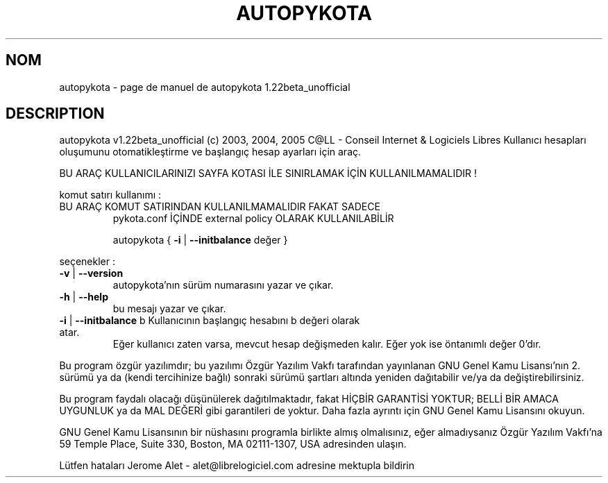 .\" DO NOT MODIFY THIS FILE!  It was generated by help2man 1.35.
.TH AUTOPYKOTA "1" "mai 2005" "C@LL - Conseil Internet & Logiciels Libres" "User Commands"
.SH NOM
autopykota \- page de manuel de autopykota 1.22beta_unofficial
.SH DESCRIPTION
autopykota v1.22beta_unofficial (c) 2003, 2004, 2005 C@LL \- Conseil Internet & Logiciels Libres
Kullanıcı hesapları oluşumunu otomatikleştirme ve başlangıç hesap ayarları için araç.
.PP
BU ARAÇ KULLANICILARINIZI SAYFA KOTASI İLE SINIRLAMAK İÇİN KULLANILMAMALIDIR !
.PP
komut satırı kullanımı :
.TP
BU ARAÇ KOMUT SATIRINDAN KULLANILMAMALIDIR FAKAT SADECE
pykota.conf İÇİNDE external policy OLARAK KULLANILABİLİR
.IP
autopykota { \fB\-i\fR | \fB\-\-initbalance\fR değer }
.PP
seçenekler :
.TP
\fB\-v\fR | \fB\-\-version\fR
autopykota'nın sürüm numarasını yazar ve çıkar.
.TP
\fB\-h\fR | \fB\-\-help\fR
bu mesajı yazar ve çıkar.
.TP
\fB\-i\fR | \fB\-\-initbalance\fR b Kullanıcının başlangıç hesabını b değeri olarak atar.
Eğer kullanıcı zaten varsa, mevcut hesap değişmeden kalır.
Eğer yok ise öntanımlı değer 0'dır.
.PP
Bu program özgür yazılımdır; bu yazılımı Özgür Yazılım Vakfı tarafından
yayınlanan GNU Genel Kamu Lisansı'nın 2. sürümü ya da (kendi
tercihinize bağlı) sonraki sürümü şartları altında yeniden dağıtabilir
ve/ya da değiştirebilirsiniz.
.PP
Bu program faydalı olacağı düşünülerek dağıtılmaktadır, fakat HİÇBİR
GARANTİSİ YOKTUR; BELLİ BİR AMACA UYGUNLUK ya da MAL
DEĞERİ gibi garantileri de yoktur.  Daha fazla ayrıntı için GNU Genel
Kamu Lisansını okuyun.
.PP
GNU Genel Kamu Lisansının bir nüshasını programla birlikte almış
olmalısınız, eğer almadıysanız Özgür Yazılım Vakfı'na 59 Temple Place,
Suite 330, Boston, MA 02111\-1307, USA adresinden ulaşın.
.PP
Lütfen hataları Jerome Alet \- alet@librelogiciel.com adresine mektupla bildirin
